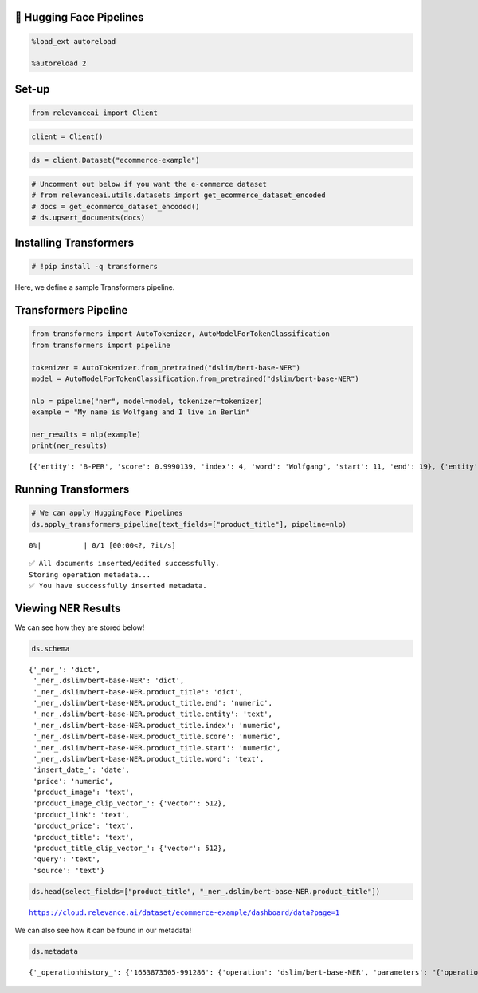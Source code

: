 🤗 Hugging Face Pipelines
========================

.. code:: ipython3

    %load_ext autoreload

    %autoreload 2

Set-up
======

.. code:: ipython3

    from relevanceai import Client

.. code:: ipython3

    client = Client()

.. code:: ipython3

    ds = client.Dataset("ecommerce-example")

.. code:: ipython3

    # Uncomment out below if you want the e-commerce dataset
    # from relevanceai.utils.datasets import get_ecommerce_dataset_encoded
    # docs = get_ecommerce_dataset_encoded()
    # ds.upsert_documents(docs)

Installing Transformers
=======================

.. code:: ipython3

    # !pip install -q transformers

Here, we define a sample Transformers pipeline.

Transformers Pipeline
=====================

.. code:: ipython3

    from transformers import AutoTokenizer, AutoModelForTokenClassification
    from transformers import pipeline

    tokenizer = AutoTokenizer.from_pretrained("dslim/bert-base-NER")
    model = AutoModelForTokenClassification.from_pretrained("dslim/bert-base-NER")

    nlp = pipeline("ner", model=model, tokenizer=tokenizer)
    example = "My name is Wolfgang and I live in Berlin"

    ner_results = nlp(example)
    print(ner_results)


.. parsed-literal::

    [{'entity': 'B-PER', 'score': 0.9990139, 'index': 4, 'word': 'Wolfgang', 'start': 11, 'end': 19}, {'entity': 'B-LOC', 'score': 0.999645, 'index': 9, 'word': 'Berlin', 'start': 34, 'end': 40}]


Running Transformers
====================

.. code:: ipython3

    # We can apply HuggingFace Pipelines
    ds.apply_transformers_pipeline(text_fields=["product_title"], pipeline=nlp)



.. parsed-literal::

      0%|          | 0/1 [00:00<?, ?it/s]


.. parsed-literal::

    ✅ All documents inserted/edited successfully.
    Storing operation metadata...
    ✅ You have successfully inserted metadata.


Viewing NER Results
===================

We can see how they are stored below!

.. code:: ipython3

    ds.schema




.. parsed-literal::

    {'_ner_': 'dict',
     '_ner_.dslim/bert-base-NER': 'dict',
     '_ner_.dslim/bert-base-NER.product_title': 'dict',
     '_ner_.dslim/bert-base-NER.product_title.end': 'numeric',
     '_ner_.dslim/bert-base-NER.product_title.entity': 'text',
     '_ner_.dslim/bert-base-NER.product_title.index': 'numeric',
     '_ner_.dslim/bert-base-NER.product_title.score': 'numeric',
     '_ner_.dslim/bert-base-NER.product_title.start': 'numeric',
     '_ner_.dslim/bert-base-NER.product_title.word': 'text',
     'insert_date_': 'date',
     'price': 'numeric',
     'product_image': 'text',
     'product_image_clip_vector_': {'vector': 512},
     'product_link': 'text',
     'product_price': 'text',
     'product_title': 'text',
     'product_title_clip_vector_': {'vector': 512},
     'query': 'text',
     'source': 'text'}



.. code:: ipython3

    ds.head(select_fields=["product_title", "_ner_.dslim/bert-base-NER.product_title"])


.. parsed-literal::

    https://cloud.relevance.ai/dataset/ecommerce-example/dashboard/data?page=1




.. raw:: html

    <table border="1" class="dataframe">
      <thead>
        <tr style="text-align: right;">
          <th></th>
          <th>product_title</th>
          <th>_id</th>
          <th>_ner_.dslim/bert-base-NER.product_title</th>
        </tr>
      </thead>
      <tbody>
        <tr>
          <th>0</th>
          <td>Seville Classics 10-Drawer Organizer Cart</td>
          <td>0007a669-07e9-4a4a-b63c-40312690b381</td>
          <td>[{'score': 0.9612383842468262, 'start': 0, 'index': 1, 'end': 7, 'word': 'Seville', 'entity': 'B-MISC'}, {'score': 0.9937147498130798, 'start': 8, 'index': 2, 'end': 16, 'word': 'Classics', 'entity': 'I-MISC'}]</td>
        </tr>
        <tr>
          <th>1</th>
          <td>Nike Women's 'Zoom Hyperquickness' Synthetic Athletic Shoe (Size 6 )</td>
          <td>00445000-a8ed-4523-b610-f70aa79d47f7</td>
          <td>[{'score': 0.9958500862121582, 'start': 0, 'index': 1, 'end': 4, 'word': 'Nike', 'entity': 'B-ORG'}, {'score': 0.5315994024276733, 'start': 19, 'index': 8, 'end': 20, 'word': 'H', 'entity': 'I-MISC'}, {'score': 0.5882592797279358, 'start': 24, 'index': 10, 'end': 27, 'word': '##qui', 'entity': 'I-MISC'}, {'score': 0.8706270456314087, 'start': 45, 'index': 17, 'end': 53, 'word': 'Athletic', 'entity': 'I-ORG'}, {'score': 0.8434967994689941, 'start': 54, 'index': 18, 'end': 55, 'word': 'S', 'entity': 'I-ORG'}, {'score': 0.6403887867927551, 'start': 55, 'index': 19, 'end': 58, 'word': '##hoe', 'entity': 'I-ORG'}]</td>
        </tr>
        <tr>
          <th>2</th>
          <td>Men's DC Shoes Villain TX Black/Black/Black</td>
          <td>00a3d45e-2096-46aa-94c6-7d8480fb1436</td>
          <td>[{'score': 0.6886934041976929, 'start': 9, 'index': 5, 'end': 14, 'word': 'Shoes', 'entity': 'I-ORG'}, {'score': 0.4493587613105774, 'start': 32, 'index': 11, 'end': 37, 'word': 'Black', 'entity': 'B-LOC'}]</td>
        </tr>
        <tr>
          <th>3</th>
          <td>AGRA .5-ounce Under Eye and Neck Cream</td>
          <td>01317a4c-2136-4fa3-be56-c07d79a646b3</td>
          <td>[]</td>
        </tr>
        <tr>
          <th>4</th>
          <td>Organize It All Black Storage Open Drawer Cube</td>
          <td>0165f12a-cc93-4306-8161-750511e9a997</td>
          <td>[{'score': 0.49954599142074585, 'start': 16, 'index': 5, 'end': 21, 'word': 'Black', 'entity': 'I-MISC'}, {'score': 0.6008133888244629, 'start': 22, 'index': 6, 'end': 24, 'word': 'St', 'entity': 'I-MISC'}, {'score': 0.762143075466156, 'start': 35, 'index': 9, 'end': 39, 'word': 'Draw', 'entity': 'I-MISC'}, {'score': 0.9884127974510193, 'start': 42, 'index': 11, 'end': 43, 'word': 'C', 'entity': 'I-MISC'}]</td>
        </tr>
      </tbody>
    </table>



We can also see how it can be found in our metadata!

.. code:: ipython3

    ds.metadata




.. parsed-literal::

    {'_operationhistory_': {'1653873505-991286': {'operation': 'dslim/bert-base-NER', 'parameters': "{'operation': 'dslim/bert-base-NER', 'values': {'text_fields': ['product_title'], 'pipeline': <transformers.pipelines.token_classification.TokenClassificationPipeline object at 0x2a09eed90>, 'task': 'ner', '_name': 'dslim/bert-base-NER', 'output_field': '_ner_.dslim/bert-base-NER.product_title'}}"}}}
